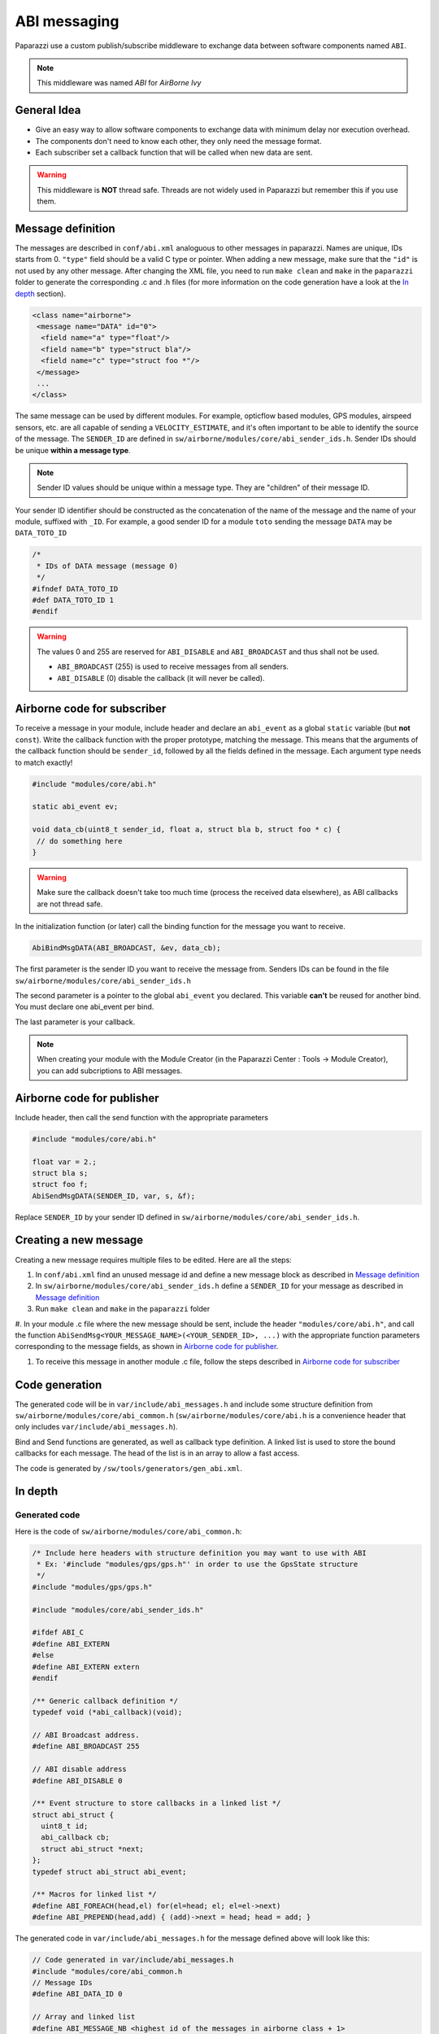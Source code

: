 .. developer_guide abi

=============
ABI messaging
=============

Paparazzi use a custom publish/subscribe middleware to exchange data between software components named ``ABI``.

.. note:: This middleware was named *ABI* for *AirBorne Ivy*

General Idea
------------

* Give an easy way to allow software components to exchange data with minimum delay nor execution overhead.
* The components don't need to know each other, they only need the message format.
* Each subscriber set a callback function that will be called when new data are sent.

.. warning:: This middleware is **NOT** thread safe. Threads are not widely used in Paparazzi but remember this if you use them.


Message definition
------------------

The messages are described in ``conf/abi.xml`` analoguous to other messages in paparazzi. Names are unique, IDs starts from 0.
``"type"`` field should be a valid C type or pointer.
When adding a new message, make sure that the ``"id"`` is not used by any other message. After changing the XML file, you need to
run ``make clean`` and ``make`` in the ``paparazzi`` folder to generate the corresponding .c and .h files (for more information
on the code generation have a look at the `In depth`_ section).

.. code-block:: xml

    <class name="airborne">
     <message name="DATA" id="0">
      <field name="a" type="float"/>
      <field name="b" type="struct bla"/>
      <field name="c" type="struct foo *"/>
     </message>
     ...
    </class>

The same message can be used by different modules. For example, opticflow based modules, GPS modules, airspeed sensors, etc.
are all capable of sending a ``VELOCITY_ESTIMATE``, and it's often important to be able to identify the source of the message.
The ``SENDER_ID`` are defined in ``sw/airborne/modules/core/abi_sender_ids.h``. Sender IDs should be unique **within a
message type**.

.. note:: Sender ID values should be unique within a message type. They are "children" of their message ID.

Your sender ID identifier should be constructed as the concatenation of the name of the message and the name of your module, suffixed with ``_ID``.
For example, a good sender ID for a module ``toto`` sending the message ``DATA`` may be ``DATA_TOTO_ID``

.. code-block:: C

    /*
     * IDs of DATA message (message 0)
     */
    #ifndef DATA_TOTO_ID
    #def DATA_TOTO_ID 1
    #endif

.. warning::

    The values 0 and 255 are reserved for ``ABI_DISABLE`` and ``ABI_BROADCAST`` and thus shall not be used.

    * ``ABI_BROADCAST`` (255) is used to receive messages from all senders.
    * ``ABI_DISABLE`` (0) disable the callback (it will never be called).


Airborne code for subscriber
----------------------------

To receive a message in your module, include header and declare an ``abi_event`` as a global ``static`` variable (but **not** ``const``).
Write the callback function with the proper prototype, matching the message. This means that the arguments of the callback
function should be ``sender_id``, followed by all the fields defined in the message. Each argument type needs to match exactly!

.. code-block:: C

    #include "modules/core/abi.h"

    static abi_event ev;

    void data_cb(uint8_t sender_id, float a, struct bla b, struct foo * c) {
     // do something here
    }

.. warning:: Make sure the callback doesn't take too much time (process the received data elsewhere), as ABI callbacks are not thread safe.

In the initialization function (or later) call the binding function for the message you want to receive.

.. code-block:: C

    AbiBindMsgDATA(ABI_BROADCAST, &ev, data_cb);

The first parameter is the sender ID you want to receive the message from.
Senders IDs can be found in the file ``sw/airborne/modules/core/abi_sender_ids.h``

The second parameter is a pointer to the global ``abi_event`` you declared. This variable **can't** be reused for another bind.
You must declare one abi_event per bind.

The last parameter is your callback.

.. note:: When creating your module with the Module Creator (in the Paparazzi Center : Tools -> Module Creator), you can add subcriptions to ABI messages.


Airborne code for publisher
---------------------------

Include header, then call the send function with the appropriate parameters

.. code-block:: C

    #include "modules/core/abi.h"

    float var = 2.;
    struct bla s;
    struct foo f;
    AbiSendMsgDATA(SENDER_ID, var, s, &f);

Replace ``SENDER_ID`` by your sender ID defined in ``sw/airborne/modules/core/abi_sender_ids.h``.


Creating a new message
------------------------

Creating a new message requires multiple files to be edited. Here are all the steps:

#. In ``conf/abi.xml`` find an unused message id and define a new message block as described in `Message definition`_

#. In ``sw/airborne/modules/core/abi_sender_ids.h`` define a ``SENDER_ID`` for your message as described in `Message definition`_

#. Run ``make clean`` and ``make`` in the ``paparazzi`` folder

#. In your module .c file where the new message should be sent, include the header ``"modules/core/abi.h"``, and call
the function ``AbiSendMsg<YOUR_MESSAGE_NAME>(<YOUR_SENDER_ID>, ...)`` with the appropriate function parameters corresponding
to the message fields, as shown in `Airborne code for publisher`_.

#. To receive this message in another module .c file, follow the steps described in `Airborne code for subscriber`_


Code generation
---------------

The generated code will be in ``var/include/abi_messages.h`` and include some structure definition from ``sw/airborne/modules/core/abi_common.h``
(``sw/airborne/modules/core/abi.h`` is a convenience header that only includes ``var/include/abi_messages.h``).

Bind and Send functions are generated, as well as callback type definition. A linked list is used to store the bound
callbacks for each message. The head of the list is in an array to allow a fast access.

The code is generated by ``/sw/tools/generators/gen_abi.xml``.

In depth
--------

Generated code
______________

Here is the code of ``sw/airborne/modules/core/abi_common.h``:

.. code-block:: C

    /* Include here headers with structure definition you may want to use with ABI
     * Ex: '#include "modules/gps/gps.h"' in order to use the GpsState structure
     */
    #include "modules/gps/gps.h"

    #include "modules/core/abi_sender_ids.h"

    #ifdef ABI_C
    #define ABI_EXTERN
    #else
    #define ABI_EXTERN extern
    #endif

    /** Generic callback definition */
    typedef void (*abi_callback)(void);

    // ABI Broadcast address.
    #define ABI_BROADCAST 255

    // ABI disable address
    #define ABI_DISABLE 0

    /** Event structure to store callbacks in a linked list */
    struct abi_struct {
      uint8_t id;
      abi_callback cb;
      struct abi_struct *next;
    };
    typedef struct abi_struct abi_event;

    /** Macros for linked list */
    #define ABI_FOREACH(head,el) for(el=head; el; el=el->next)
    #define ABI_PREPEND(head,add) { (add)->next = head; head = add; }




The generated code in ``var/include/abi_messages.h`` for the message defined above will look like this:

.. code-block:: C

    // Code generated in var/include/abi_messages.h
    #include "modules/core/abi_common.h
    // Message IDs
    #define ABI_DATA_ID 0
    
    // Array and linked list
    #define ABI_MESSAGE_NB <highest id of the messages in airborne class + 1>
    ABI_EXTERN abi_event* abi_queues[ABI_MESSAGE_NB]; // Magic trick to avoid generating .c file

    // Callbacks
    typedef void (*abi_callbackDATA)(uint8_t sender_id, float a, struct bla b, struct foo * c); // Specific callback for DATA message (arguments are const to prevent modifying them)

    // Bind and Send for each messages
    static inline void AbiBindMsgDATA(uint8_t sender_id, abi_event * ev, abi_callbackDATA cb) {
      if (abi_queues[ABI_BARO_ABS_ID] == ev) return;
      ev->id = sender_id;
      ev->cb = (abi_callback)cb;
      ABI_PREPEND(abi_queues[ABI_BARO_ABS_ID],ev);
    }

    static inline void AbiSendMsgDATA(uint8_t sender_id, float a, struct bla b, struct foo * c) {
     // Call all callback functions
     abi_event* e;
     ABI_FOREACH(abi_queues[ABI_DATA_ID],e) {
      if (e->id == ABI_BROADCAST || e->id == sender_id) { // call function only if selected source or broadcast address
       abi_callbackDATA cb = (abi_callbackDATA)(e->cb); // C black magic
       cb(sender_id, a, b, c);
      }
     }
    }

Using ABI in custom code
________________________


If you want to use ABI outside of one of the Paparazzi firmwares (``rotorcraft``, ``rover`` or ``fixedwing``), this code snippet should be written and called only once in a .c file (most probably your ``main.c``) to enable ABI:

.. code-block:: C

    #define ABI_C 1
    #include "modules/core/abi.h"

